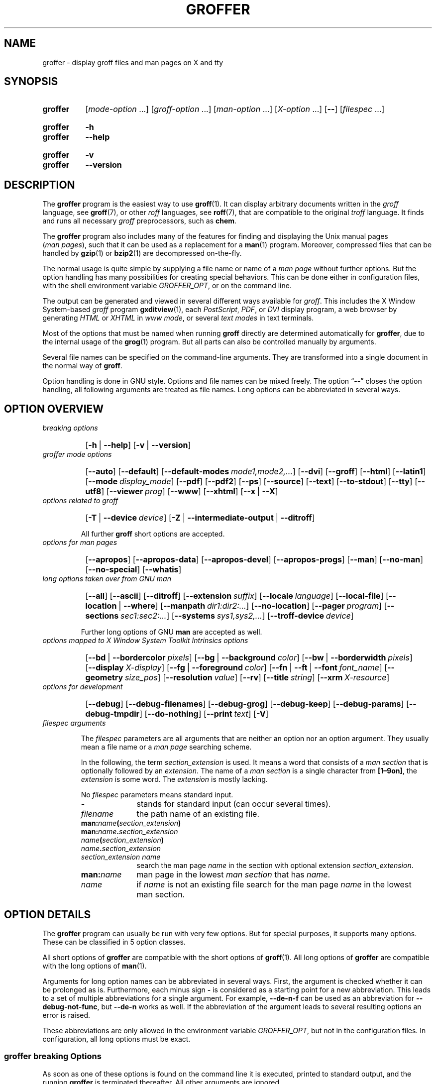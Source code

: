 .TH GROFFER 1 "21 March 2020" "groff 1.22.4"
.SH NAME
groffer \- display groff files and man pages on X and tty
.
.
.\"*********************************************************************
.\"
.\" This man page doesn't use extended groff syntax!
.\" XXX: Yes, it does--"\~" is ubiquitous.  "\/" and "\," also occur.
.\" Formatting it with and without groff's option '-C' should always
.\" give the same result.
.\"
.\"*********************************************************************
.
.
.\" ====================================================================
.\" Legal Terms
.\" ====================================================================
.\"
.\" Copyright (C) 2001-2018 Free Software Foundation, Inc.
.\"
.\" This file is part of groffer, which is part of groff, a free
.\" software project.
.\"
.\" You can redistribute it and/or modify it under the terms of the GNU
.\" General Public License version 2 as published by the Free Software
.\" Foundation.
.\"
.\" The license text is available in the internet at
.\" <http://www.gnu.org/licenses/gpl-2.0.html>.
.
.
.\" ====================================================================
.\" Characters
.\" ====================================================================
.
.\" Ellipsis ...
.ie t .ds EL \fS\N'188'\fP\"
.el .ds EL \&.\|.\|.\&\"
.\" called with \*(EL
.
.\" Bullet
.ie t .ds BU \(bu
.el .ds BU *
.\" used in '.IP \*(BU 2m' (former .Topic)
.
.
.\" ====================================================================
.SH "SYNOPSIS"
.\" ====================================================================
.
.SY groffer
.RI [ mode-option
\*(EL]
.RI [ groff-option
\*(EL]
.RI [ man-option
\*(EL]
.RI [ X-option
\*(EL]
.OP \-\-
.RI [ filespec
\*(EL]
.YS
.
.SY groffer
.B \-h
.SY groffer
.B \-\-help
.YS
.
.SY groffer
.B \-v
.SY groffer
.B \-\-version
.YS
.
.
.\" ====================================================================
.SH DESCRIPTION
.\" ====================================================================
.
The
.B \%groffer
program is the easiest way to use
.BR \%groff (1).
It can display arbitrary documents written in the
.I \%groff
language, see
.BR \%groff (7),
or other
.I \%roff
languages, see
.BR \%roff (7),
that are compatible to the original
.I \%troff
language.
.
It finds and runs all necessary
.I groff
preprocessors, such as
.BR chem .
.
.
.P
The
.B \%groffer
program also includes many of the features for finding and displaying
the \%\f(CRUnix\fP manual pages
.nh
.RI ( man\~pages ),
.hy
such that it can be used as a replacement for a
.BR \%man (1)
program.
.
Moreover, compressed files that can be handled by
.BR \%gzip (1)
or
.BR \%bzip2 (1)
are decompressed on-the-fly.
.
.
.P
The normal usage is quite simple by supplying a file name or name of a
.I \%man\~page
without further options.
.
But the option handling has many possibilities for creating special
behaviors.
.
This can be done either in configuration files, with the shell
environment variable
.IR \%GROFFER_OPT ,
or on the command line.
.
.
.P
The output can be generated and viewed in several different ways
available for
.IR \%groff .
.
This includes the
X Window System-based
.I \%groff
program
.BR \%gxditview (1),
each
.IR \%PostScript ,
.IR \%PDF ,
or
.I \%DVI
display program, a web browser by generating
.I \%HTML
or
.I \%XHTML
in
.IR \%www\~mode ,
or several
.I \%text\~modes
in text terminals.
.
.
.P
Most of the options that must be named when running
.B \%groff
directly are determined automatically for
.BR \%groffer ,
due to the internal usage of the
.BR \%grog (1)
program.
.
But all parts can also be controlled manually by arguments.
.
.
.P
Several file names can be specified on the command-line arguments.
.
They are transformed into a single document in the normal way of
.BR \%groff .
.
.
.P
Option handling is done in \f(CRGNU\fP style.
.
Options and file names can be mixed freely.
.
The option
.RB \[lq] \-\- \[rq]
closes the option handling, all following arguments are treated as
file names.
.
Long options can be abbreviated in several ways.
.
.
.\" ====================================================================
.SH "OPTION OVERVIEW"
.\" ====================================================================
.
.TP
.I breaking options
.RS
.P
.SY
.OP \-h\~\fR|\fB\~\-\-help
.OP \-v\~\fR|\fB\~\-\-version
.YS
.RE
.
.
.TP
.I \%groffer mode options
.RS
.P
.SY
.OP \-\-auto
.OP \-\-default
.OP \-\-default\-modes mode1,mode2,\*(EL
.OP \-\-dvi
.OP \-\-groff
.OP \-\-html
.OP \-\-latin1
.OP \-\-mode display_mode
.OP \-\-pdf
.OP \-\-pdf2
.OP \-\-ps
.OP \-\-source
.OP \-\-text
.OP \-\-to\-stdout
.OP \-\-tty
.OP \-\-utf8
.OP \-\-viewer prog
.OP \-\-www
.OP \-\-xhtml
.OP \-\-x\~\fR|\fB\~\-\-X\fP
.YS
.RE
.
.
.TP
.I options related to \%groff
.RS
.P
.SY
.OP \-T\~\fR|\fB\~\-\-device device
.OP \-Z\~\fR|\fB\~\-\-intermediate\-output\~\fR|\fB\~\-\-ditroff
.YS
.P
All further
.B \%groff
short options are accepted.
.RE
.
.
.TP
.I options for man\~pages
.RS
.P
.SY
.OP \-\-apropos
.OP \-\-apropos\-data
.OP \-\-apropos\-devel
.OP \-\-apropos\-progs
.OP \-\-man
.OP \-\-no\-man
.OP \-\-no\-special
.OP \-\-whatis
.YS
.RE
.
.
.TP
.I long options taken over from GNU man
.RS
.P
.SY
.OP \-\-all
.OP \-\-ascii
.OP \-\-ditroff
.OP \-\-extension suffix
.OP \-\-locale language
.OP \-\-local\-file
.OP \-\-location\~\fR|\fB\~\-\-where
.OP \-\-manpath dir1:dir2:\*(EL
.OP \-\-no\-location
.OP \-\-pager program
.OP \-\-sections sec1:sec2:\*(EL
.OP \-\-systems sys1,sys2,\*(EL
.OP \-\-troff\-device device
.YS
.P
Further long options of \f(CRGNU\fP
.B man
are accepted as well.
.RE
.
.
.TP
.I options mapped to X Window System Toolkit Intrinsics options
.RS
.P
.SY
.OP \-\-bd\~\fR|\fB\~\-\-bordercolor pixels
.OP \-\-bg\~\fR|\fB\~\-\-background color
.OP \-\-bw\~\fR|\fB\~\-\-borderwidth pixels
.OP \-\-display X-display
.OP \-\-fg\~\fR|\fB\~\-\-foreground color
.OP \-\-fn\~\fR|\fB\~\-\-ft\~\fR|\fB\~\-\-font font_name
.OP \-\-geometry size_pos
.OP \-\-resolution value
.OP \-\-rv
.OP \-\-title string
.OP \-\-xrm X\-resource
.YS
.RE
.
.
.TP
.I options for development
.RS
.P
.SY
.OP \-\-debug
.OP \-\-debug\-filenames
.OP \-\-debug\-grog
.OP \-\-debug\-keep
.OP \-\-debug\-params
.OP \-\-debug\-tmpdir
.OP \-\-do\-nothing
.OP \-\-print text
.OP \-V
.YS
.RE
.
.
.TP
.I \%filespec arguments
.RS
.P
The
.I \%filespec
parameters are all arguments that are neither an option nor an option
argument.
.
They usually mean a file name or a
.I man page
searching scheme.
.
.
.P
In the following, the term
.I section_extension
is used.
.
It means a word that consists of a
.I man section
that is optionally followed by an
.IR extension .
.
The name of a
.I man section
is a single character from
.BR \%[1\(en9on] ,
the
.I extension
is some word.
.
The
.I extension
is mostly lacking.
.
.
.P
No
.I \%filespec
parameters means standard input.
.
.
.TP 10m
.B \-
stands for standard input (can occur several times).
.
.
.TP
.I filename
the path name of an existing file.
.
.
.TP
.BI man: name ( section_extension )
.TQ
.BI man: name . section_extension
.TQ
.IB name ( section_extension )
.TQ
.IB name . section_extension
.TQ
.I "section_extension name"
search the \%man\~page
.I \%name
in the section with optional extension
.IR section_extension .
.
.
.TP
.BI man: name
\%man\~page in the lowest
.I \%man\~section
that has
.IR \%name .
.
.
.TP
.I name
if
.I \%name
is not an existing file search for the man\~page
.I \%name
in the lowest man\~section.
.
.RE
.
.
.\" ====================================================================
.SH "OPTION DETAILS"
.\" ====================================================================
.
The
.B \%groffer
program can usually be run with very few options.
.
But for special purposes, it supports many options.
.
These can be classified in 5 option classes.
.
.
.P
All short options of
.B \%groffer
are compatible with the short options of
.BR \%groff (1).
.
All long options of
.B \%groffer
are compatible with the long options of
.BR \%man (1).
.
.
.P
Arguments for long option names can be abbreviated in several ways.
.
First, the argument is checked whether it can be prolonged as is.
.
Furthermore, each minus sign
.B \-
is considered as a starting point for a new abbreviation.
.
This leads to a set of multiple abbreviations for a single argument.
.
For example,
.B \-\-de\-n\-f
can be used as an abbreviation for
.BR \-\-debug\-not\-func ,
but
.B \-\-de\-n
works as well.
.
If the abbreviation of the argument leads to several resulting options
an error is raised.
.
.
.P
These abbreviations are only allowed in the environment variable
.IR \%GROFFER_OPT ,
but not in the configuration files.
.
In configuration, all long options must be exact.
.
.
.\" ====================================================================
.SS "groffer breaking Options"
.\" ====================================================================
.
As soon as one of these options is found on the command line it is
executed, printed to standard output, and the running
.B \%groffer
is terminated thereafter.
.
All other arguments are ignored.
.
.
.TP
.B \-h\~\fR|\fB\~\-\-help
Print help information with a short explanation of options to
standard output.
.
.
.TP
.B \-v\~\fR|\fB\~\-\-version
Print version information to standard output.
.
.
.\" ====================================================================
.SS "groffer Mode Options"
.\" ====================================================================
.
The display mode and the viewer programs are determined by these
options.
.
If none of these mode and viewer options is specified
.B \%groffer
tries to find a suitable display mode automatically.
.
The default modes are
.IR "mode pdf" ,
.IR "mode ps" ,
.IR "mode html" ,
.IR "mode xhtml" ,
.IR "mode x" ,
and
.I "mode dvi"
in the X Window System with different viewers and
.I mode tty
with device
.I utf8
under
.B less
on a terminal; other modes are tested if the programs for the main
default mode do not exist.
.
.
.P
In the X Window System, many programs create their own window when
called.
.
.B \%groffer
can run these viewers as an independent program in the background.
.
As this does not work in text mode on a terminal (tty) there must be a
way to know which viewers are X Window System-based graphical
programs.
.
The
.B \%groffer
script has a small amount of information on some viewer names.
.
If a viewer argument of the command\-line chooses an element that is
recognized as an X Window System-based program in this list, it is
treated as a viewer that can run in the background.
.
Unrecognized viewers are not run in the background.
.
.
.P
For each mode, you are free to choose whatever viewer you want.
.
That need not be some graphical viewer suitable for this mode.
.
There is a chance to view the output source; for example, the
combination of the options
.B \-\-mode=ps
and
.B \-\-viewer=less
shows the content of the
.I PostScript
output, the source code, with the pager
.BR less .
.
.
.TP
.B \-\-auto
Equivalent to
.BR \-\-mode=auto .
.
.
.TP
.B \-\-default
Reset all configuration from previously processed command-line options
to the default values.
.
This is useful to wipe out all former options of the configuration, in
.IR \%GROFFER_OPT ,
and restart option processing using only the rest of the command line.
.
.
.TP
.BI \-\-default\-modes \ mode1,mode2,\*(EL
Set the sequence of modes for
.I \%auto\~mode
to the comma separated list given in the argument.
.
See
.B \-\-mode
for details on modes.
Display in the default manner; actually, this means to try the modes
.IR x ,
.IR ps ,
and
.I \%tty
in this sequence.
.
.
.
.TP
.B \-\-dvi
Equivalent to
.BR \-\-mode=\%dvi .
.
Known
.I \%DVI
viewers for the X Window System include
.BR \%xdvi (1)
and
.BR \%dvilx (1).
.
.
.TP
.B \-\-groff
Equivalent to
.BR \-\-mode=groff .
.
.
.TP
.B \-\-html
Equivalent to
.BR \-\-mode=html .
.
.
.TP
.BI \-\-mode \ value
.
Set the display mode.
.
The following mode values are recognized:
.
.RS
.
.TP
.B auto
Select the automatic determination of the display mode.
.
The sequence of modes that are tried can be set with the
.B \-\-default\-modes
option.
.
Useful for restoring the
.I \%default\~mode
when a different mode was specified before.
.
.
.TP
.B dvi
Display formatted input in a
.I \%DVI
viewer program.
.
By default, the formatted input is displayed with the
.BR \%xdvi (1)
program.
.
.
.TP
.B groff
After the file determination, switch
.B \%groffer
to process the input like
.BR \%groff (1)
would do.
.
This disables the
.I \%groffer
viewing features.
.
.
.TP
.B html
Translate the input into HTML format and display the result in a web
browser program.
.
By default, the existence of a sequence of standard web browsers is
tested, starting with
.BR \%konqueror (1)
and
.BR \%mozilla (1).
The text HTML viewer is
.BR \%lynx (1).
.
By default, the existence of a sequence of standard web browsers is
tested, starting with
.BR \%konqueror (1)
and
.BR \%mozilla (1).
The text HTML viewer is
.BR \%lynx (1).
.
.
.TP
.B pdf
Transform
.I roff input files
into a
.I PDF file
by using the
.B groff (1)
device
.BR -Tpdf .
.
This is the default
.B PDF
generator.
.
The generated
.I PDF file
is displayed with suitable viewer programs, such as
.BR okular (1).
.
.
.TP
.B pdf2
This is the traditional
.IR "pdf mode" .
.
Sometimes this mode produces more correct output than the default
.BR "PDF mode" .
.
By default, the input is formatted by
.B \%groff
using the PostScript device, then it is transformed into the PDF file
format using
.BR \%gs (1),
or
.BR ps2pdf (1).
.
If that's not possible, the
.I PostScript mode (ps)
is used instead.
.
Finally it is displayed using different viewer programs.
.
.
.TP
.B ps
Display formatted input in a PostScript viewer program.
.
By default, the formatted input is displayed in one of many viewer
programs.
.
.
.TP
.B text
Format in a
.I \%groff\~text\~mode
and write the result to standard output without a pager or viewer
program.
.
The text device,
.I \%latin1
by default, can be chosen with option
.BR \-T .
.
.
.TP
.B tty
Format in a
.I \%groff\~text\~mode
and write the result to standard output using a text pager program,
even when in the X Window System.
.
.
.TP
.B www
Equivalent to
.BR \-\-mode=html .
.
.
.TP
.B x
Display the formatted input in a native
.I roff
viewer.
.
By default, the formatted input is displayed with the
.BR \%gxditview (1)
program being distributed together with
.BR \%groff .
But the legacy X Window System application
.BR \%xditview (1)
can also be chosen with the option
.BR \-\-viewer .
The default resolution is
.BR 75dpi ,
but
.B 100dpi
are also possible.
.
The default
.I groff
device
for the resolution of
.B 75dpi
is
.BR X75\-12 ,
for
.B 100dpi
it is
.BR X100 .
.
The corresponding
.I "groff intermediate output"
for the actual device is generated and the result is displayed.
.
For a resolution of
.BR 100dpi ,
the default width of the geometry of the display program is chosen to
.BR 850dpi .
.
.
.TP
.B X
Equivalent to
.BR \-\-mode=x .
.
.
.TP
.B xhtml
Translate the input into
.I XHTML
format, which is an
.I XML
version of
.IR HTML .
.
Then display the result in a web browser program, mostly the known
.IR "HTML viewers" .
.
.
.P
The following modes do not use the
.I \%groffer
viewing features.
.
They are only interesting for advanced applications.
.
.
.TP
.B groff
Generate device output with plain
.I \%groff
without using the special viewing features of
.IR \%groffer .
If no device was specified by option
.B \-T
the
.I \%groff
default
.B \%ps
is assumed.
.
.
.TP
.B source
Output the roff source code of the input files without further
processing.
.
.
.RE
.
.
.TP
.B \-\-pdf
Equivalent to
.BR \-\-mode=pdf .
.TQ
.B \-\-pdf2
Equivalent to
.BR \-\-mode=pdf2 .
.
.
.TP
.B \-\-ps
Equivalent to
.BR \-\-mode=ps .
.
Common PostScript viewers include
.BR \%okular (1),
.BR \%evince (1),
.BR \%gv (1),
.BR \%ghostview (1),
and
.BR \%gs (1),
.
In each case, arguments can be provided additionally.
.
.
.TP
.B \-\-source
Equivalent to
.BR \-\-mode=source .
.
.
.TP
.B \-\-text
Equivalent to
.BR \-\-mode=text .
.
.
.TP
.B \-\-to\-stdout
The file for the chosen mode is generated and its content is printed
to standard output.
.
It will not be displayed in graphical mode.
.
.
.TP
.B \-\-tty
Equivalent to
.BR \-\-mode=tty .
The standard pager is
.BR less (1).
This option is equivalent to
.I man
option
.BR \-\-pager=\,\fIprog\fP .
The option argument can be a file name or a program to be searched in
.IR $PATH ;
arguments can be provided additionally.
.
.
.TP
.BI \-\-viewer \ prog
Choose a viewer program for actual device or mode.
.
This can be a file name or a program to be searched in
.IR $PATH ;
arguments can be provided additionally.
.
.
.TP
.B \-\-www
Equivalent to
.BR \-\-mode=html .
.
.
.TP
.B \-\-X\~\fR|\fB\~\-\-x
Equivalent to
.BR \-\-mode=x .
Suitable viewer programs are
.BR \%gxditview (1)
which is the default and
.BR \%xditview (1).
.
.
.TP
.B \-\-
Signals the end of option processing; all remaining arguments are
interpreted as
.I \%filespec
parameters.
.
.
.P
Besides these,
.B \%groffer
accepts all short options that are valid for the
.BR \%groff (1)
program.
.
All
.RB \%non- groffer
options are sent unmodified via
.B \%grog
to
.BR \%groff .
.
So postprocessors, macro packages, compatibility with
.I classical
.IR \%troff ,
and much more can be manually specified.
.
.
.\" ====================================================================
.SS "Options related to groff"
.\" ====================================================================
.
All short options of
.B \%groffer
are compatible with the short options of
.BR \%groff (1).
.
The following of
.B \%groff
options have either an additional special meaning within
.B \%groffer
or make sense for normal usage.
.
.
.P
Because of the special outputting behavior of the
.B \%groff
option
.B \-Z
.B \%groffer
was designed to be switched into
.IR \%groff\~mode ;
the
.I \%groffer
viewing features are disabled there.
.
The other
.B \%groff
options do not switch the mode, but allow to customize the formatting
process.
.
.
.TP
.B \-\-a
This generates an ASCII approximation of output in the
.IR \%text\~modes .
.
That could be important when the text pager has problems with control
sequences in
.IR "tty mode" .
.
.
.TP
.BI \-\-m \ file
Add
.I \%file
as a
.I \%groff
macro file.
.
This is useful in case it cannot be recognized automatically.
.
.
.TP
.BI \-\-P \ opt_or_arg
Send the argument
.I \%opt_or_arg
as an option or option argument to the actual
.B \%groff
postprocessor.
.
.
.TP
.B \-\-T \fIdevname\fR\~\fR|\fB\~\-\-device \fIdevname\fR
.
This option determines
.BR \%groff 's
output device.
.
The most important devices are the text output devices for referring
to the different character sets, such as
.BR \%ascii ,
.BR \%utf8 ,
.BR \%latin1 ,
.BR \%utf8 ,
and others.
.
Each of these arguments switches
.B \%groffer
into a
.I \%text\~mode
using this device, to
.I \%mode\~tty
if the actual mode is not a
.IR \%text\~mode .
.
The following
.I \%devname
arguments are mapped to the corresponding
.B \%groffer
.B \-\-mode=\,\fIdevname\fR
option:
.BR \%dvi ,
.BR \%html ,
.BR \%xhtml ,
and
.BR \%ps .
All
.B \%X*
arguments are mapped to
.IR \%mode\~x .
Each other
.I \%devname
argument switches to
.I \%mode\~groff
using this device.
.
.
.TP
.B \-\-X
is equivalent to
.BR "groff \-X" .
It displays the
.I groff intermediate output
with
.BR gxditview .
As the quality is relatively bad this option is deprecated; use
.B \-\-X
instead because the
.I \%x\~mode
uses an
.IR X *
device for a better display.
.
.
.TP
.B \-Z\~\fR|\fB\~\-\-intermediate-output\~\fR|\fB\~\-\-ditroff
Switch into
.I \%groff\~mode
and format the input with the
.I \%groff intermediate output
without postprocessing; see
.BR \%groff_out (5).
This is equivalent to option
.B \-\-ditroff
of
.IR \%man ,
which can be used as well.
.
.
.P
All other
.B \%groff
options are supported by
.BR \%groffer ,
but they are just transparently transferred to
.B \%groff
without any intervention.
.
The options that are not explicitly handled by
.B \%groffer
are transparently passed to
.BR \%groff .
.
Therefore these transparent options are not documented here, but in
.BR \%groff (1).
Due to the automatism in
.BR \%groffer ,
none of these
.B \%groff
options should be needed, except for advanced usage.
.
.
.\" ====================================================================
.SS "Options for man\~pages"
.\" ====================================================================
.
.TP
.B \-\-apropos
Start the
.BR \%apropos (1)
command or facility of
.BR \%man (1)
for searching the
.I \%filespec
arguments within all
.I \%man\~page
descriptions.
.
Each
.I \%filespec
argument is taken for search as it is;
.I section
specific parts are not handled, such that
.B 7 groff
searches for the two arguments
.B 7
and
.BR groff ,
with a large result; for the
.I \%filespec
.B groff.7
nothing will be found.
.
The
.I language
locale is handled only when the called programs do support this; the
GNU
.B apropos
and
.B man \-k
do not.
.
The display differs from the
.B \%apropos
program by the following concepts:
.RS
.IP \*(BU 2m
Construct a
.I \%groff
frame similar to a
.I \%man\~page
to the output of
.BR \%apropos ,
.IP \*(BU 2m
each
.I \%filespec
argument is searched on its own.
.IP \*(BU 2m
The restriction by
.B \-\-sections
is handled as well,
.IP \*(BU 2m
wildcard characters are allowed and handled without a further option.
.RE
.
.
.TP
.B \-\-apropos\-data
Show only the
.B \%apropos
descriptions for data documents, these are the
.BR \%man (7)
.IR sections\~4 ", " 5 ", and " 7 .
.
Direct
.I section
declarations are ignored, wildcards are accepted.
.
.
.TP
.B \-\-apropos\-devel
Show only the
.B \%apropos
descriptions for development documents, these are the
.BR man (7)
.IR sections\~2 ", " 3 ", and " 9 .
.
Direct
.I section
declarations are ignored, wildcards are accepted.
.
.
.TP
.B \-\-apropos\-progs
Show only the
.B \%apropos
descriptions for documents on programs, these are the
.BR \%man (7)
.IR sections\~1 ", " 6 ", and " 8 .
.
Direct
.I section
declarations are ignored, wildcards are accepted.
.
.
.TP
.B \-\-whatis
For each
.I \%filespec
argument search all
.I \%man\~pages
and display their description \(em or say that it is not a
.IR \%man\~page .
This is written from anew, so it differs from
.IR man 's
.B whatis
output by the following concepts
.RS
.IP \*(BU 2m
each retrieved file name is added,
.IP \*(BU 2m
local files are handled as well,
.IP \*(BU 2m
the \fIlanguage\fP and \fIsystem\fP locale is supported,
.IP \*(BU 2m
the display is framed by a
.I groff
output format similar to a
.IR \%man\~page ,
.IP \*(BU 2m
wildcard characters are allowed without a further option.
.RE
.
.
.P
The following options were added to
.B \%groffer
for choosing whether the file name arguments are interpreted as names
for local files or as a search pattern for
.IR \%man\~pages .
.
The default is looking up for local files.
.
.
.TP
.B \-\-man
Check the non-option command-line arguments
.nh
.RI ( filespecs )
.hy
first on being
.IR \%man\~pages ,
then whether they represent an existing file.
.
By default, a
.I \%filespec
is first tested whether it is an existing file.
.
.
.TP
.B \-\-no-man\~\fR|\fB\~\-\-local-file
Do not check for
.IR \%man\~pages .
.
.B \-\-local-file
is the corresponding
.B man
option.
.
.
.TP
.B \-\-no-special
Disable former calls of
.BR \-\-all ,
.BR \-\-apropos* ,
and
.BR \-\-whatis .
.
.
.\" ====================================================================
.SS "Long options taken over from GNU man"
.\" ====================================================================
.
The long options of
.B \%groffer
were synchronized with the long options of \f(CRGNU\fP
.BR man .
.
All long options of \f(CRGNU\fP
.B man
are recognized, but not all of these options are important to
.BR \%groffer ,
so most of them are just ignored.
.
These ignored
.B man
options are
.BR \-\-catman ,
.BR \-\-troff ,
and
.BR \-\-update .
.
.
.P
In the following, the
.B man
options that have a special meaning for
.B \%groffer
are documented.
.
.
.P
If your system has \f(CRGNU\fP
.B man
installed the full set of long and short options of the \f(CRGNU\fP
.B man
program can be passed via the environment variable
.IR MANOPT ;
see
.BR \%man (1).
.
.
.TP
.B \-\-all
In searching
.IR \%man\~pages ,
retrieve all suitable documents instead of only one.
.
.
.TP
.B \-7\~\fR|\fB\~\-\-ascii
In
.IR \%text\~modes ,
display ASCII translation of special characters for critical environment.
.
This is equivalent to
.BR "groff \%\-mtty_char" ;
see
.BR groff_tmac (5).
.
.
.TP
.B \-\-ditroff
Produce
.IR "groff intermediate output" .
This is equivalent to
.B \%groffer
.BR \-Z .
.
.
.TP
.BI \-\-extension \ suffix
Restrict
.I \%man\~page
search to file names that have
.I \%suffix
appended to their section element.
.
For example, in the file name
.I \%/usr/share/man/man3/terminfo.3ncurses.gz
the
.I \%man\~page
extension is
.IR \%ncurses .
.
.
.TP
.BI \-\-locale \ language
.
Set the language for
.IR \%man\~pages .
.
This has the same effect, but overwrites
.IR $LANG .
.
.
.TP
.B \-\-location
Print the location of the retrieved files to standard error.
.
.
.TP
.B \-\-no-location
Do not display the location of retrieved files; this resets a former
call to
.BR \-\-location .
.
This was added by
.BR \%groffer .
.
.
.TP
.BI \-\-manpath \ 'dir1:dir2:\*(EL'
Use the specified search path for retrieving
.I \%man\~pages
instead of the program defaults.
.
If the argument is set to the empty string "" the search for
.I \%man\~page
is disabled.
.
.
.TP
.B \-\-pager
Set the pager program in
.IR \%tty\~mode ;
default is
.BR \%less .
.
This can be set with
.BR \-\-viewer .
.
.
.TP
.BI \-\-sections \ sec1:sec2:\*(EL
Restrict searching for
.I \%man\~pages
to the given
.IR sections ,
a colon-separated list.
.
.
.TP
.BI \-\-systems \ sys1,sys2,\*(EL
Search for
.I \%man\~pages
for the given operating systems; the argument
.I \%systems
is a comma-separated list.
.
.
.TP
.B \-\-where
Equivalent to
.BR \-\-location .
.
.
.\" ====================================================================
.SS "X Window System Toolkit Intrinsics Options"
.\" ====================================================================
.
The following long options were adapted from the corresponding
X Window System Toolkit Intrinsics options.
.
.B \%groffer
will pass them to the actual viewer program if it is an
X Window System program.
.
Otherwise these options are ignored.
.
.
.P
Unfortunately these options use the old style of a single minus for
long options.
.
For
.B \%groffer
that was changed to the standard with using a double minus for long
options, for example,
.B \%groffer
uses the option
.B \-\-font
for the X Window System Toolkit Intrinsics option
.BR \-font .
.
.
.P
See
.BR X (7)
and the manual
.I "X Toolkit Intrinsics \(en C Language Interface"
for more details on these options and their arguments.
.
.
.TP
.BI \-\-background \ color
Set the background color of the viewer window.
.
.
.TP
.BI \-\-bd \ pixels
This is equivalent to
.BR \-\-bordercolor .
.
.
.TP
.BI \-\-bg \ color
This is equivalent to
.BR \-\-background .
.
.
.TP
.BI \-\-bw \ pixels
This is equivalent to
.BR \-\-borderwidth .
.
.
.TP
.BI \-\-bordercolor \ pixels
Specifies the color of the border surrounding the viewer window.
.
.
.TP
.BI \-\-borderwidth \ pixels
Specifies the width in pixels of the border surrounding the viewer
window.
.
.
.TP
.BI \-\-display \ X-display
Set the X Window System display on which the viewer program
shall be started.
.
See section \(lqDisplay Names\(rq in
.BR X (7)
for the syntax of the argument.
.
.
.TP
.BI \-\-foreground \ color
Set the foreground color of the viewer window.
.
.
.TP
.BI \-\-fg \ color
This is equivalent to
.BR \-\-foreground .
.
.
.TP
.BI \-\-fn \ font_name
This is equivalent to
.BR \-\-font .
.
.
.TP
.BI \-\-font \ font_name
Set the font used by the viewer window.
.
The argument is an X Window System font name.
.
.
.TP
.BI \-\-ft \ font_name
This is equivalent to
.BR \-\-font .
.
.
.TP
.BI \-\-geometry \ size_pos
Set the geometry of the display window, that means its size and its
starting position.
.
See section \(lqGeometry Specifications\(rq in
.BR X (7)
for the syntax of the argument.
.
.
.TP
.BI \-\-resolution \ value
Set X Window System resolution in dpi (dots per inch) in some
viewer programs.
.
The only supported dpi values are
.B 75
and
.BR 100 .
.
Actually, the default resolution for
.B \%groffer
is set to
.BR 75dpi .
The resolution also sets the default device in
.IR "mode x" .
.
.
.TP
.B \-\-rv
Reverse foreground and background color of the viewer window.
.
.
.TP
.BI \-\-title "\ 'some text'"
Set the title for the viewer window.
.
.
.TP
.BI \-\-xrm \ 'resource'
Set the X Window System server resource to the given value.
.
.
.\" ====================================================================
.SS "Options for Development"
.\" ====================================================================
.
.TP
.B \-\-debug
Enable all debugging options
.BR \-\-debug\-\,\fItype\fP .
.
The temporary files are kept and not deleted, the
.B grog
output is printed, the name of the temporary directory is printed, the
displayed file names are printed, and the parameters are printed.
.
.
.TP
.B \-\-debug\-filenames
Print the names of the files and
.I \%man\~pages
that are displayed by
.BR \&groffer .
.
.
.TP
.B \-\-debug\-grog
Print the output of all
.B grog
commands.
.
.
.TP
.B \-\-debug\-keep
Enable two debugging informations.
.
Print the name of the temporary directory and keep the temporary
files, do not delete them during the run of
.BR \%groffer .
.
.
.TP
.B \-\-debug\-params
Print the parameters, as obtained from the configuration files, from
.IR \%GROFFER_OPT ,
and the command-line arguments.
.
.
.TP
.B \-\-debug\-tmpdir
Print the name of the temporary directory.
.
.
.TP
.B \-\-do-nothing
This is like
.BR \-\-version ,
but without the output; no viewer is started.
.
This makes only sense in development.
.
.
.TP
.B \-\-print=\,\fItext\fR
Just print the argument to standard error.
.
This is good for parameter check.
.
.
.TP
.B \-V
This is an advanced option for debugging only.
.
Instead of displaying the formatted input, a lot of
.I \%groffer
specific information is printed to standard output:
.
.RS
.IP \*(BU 2m
the output file name in the temporary directory,
.
.IP \*(BU 2m
the display mode of the actual
.B \%groffer
run,
.
.IP \*(BU 2m
the display program for viewing the output with its arguments,
.
.IP \*(BU 2m
the active parameters from the config files, the arguments in
.IR \%GROFFER_OPT ,
and the arguments of the command line,
.
.IP \*(BU 2m
the pipeline that would be run by the
.B \%groff
program, but without executing it.
.RE
.
.
.P
Other useful debugging options are the
.B \%groff
option
.B \-Z
and
.BR \-\-mode=groff .
.
.
.\" ====================================================================
.SS "Filespec Arguments"
.\" ====================================================================
.
A
.I \%filespec
parameter is an argument that is not an option or option argument.
.
In
.BR \%groffer ,
.I \%filespec
parameters are a file name or a template for searching
.IR \%man\~pages .
.
These input sources are collected and composed into a single output
file such as
.B \%groff
does.
.
.
.P
The strange \%\f(CRPOSIX\fP behavior to regard all arguments behind
the first non-option argument as
.I \%filespec
arguments is ignored.
.
The \f(CRGNU\fP behavior to recognize options even when mixed with
.I \%filespec
arguments is used throughout.
.
But, as usual, the double minus argument
.B \-\-
ends the option handling and interprets all following arguments as
.I \%filespec
arguments; so the \%\f(CRPOSIX\fP behavior can be easily adopted.
.
.
.P
The options
.B \-\-apropos*
have a special handling of
.I filespec
arguments.
.
Each argument is taken as a search scheme of its own.
.
Also a regexp (regular expression) can be used in the filespec.
.
For example,
.B groffer \-\-apropos '^gro.f$'
searches
.B groff
in the
.I man\~page
name, while
.B groffer \-\-apropos groff
searches
.B groff
somewhere in the name or description of the
.IR man\~pages .
.
.
.P
All other parts of
.IR groffer ,
such as the normal display or the output with
.B \-\-whatis
have a different scheme for
.IR filespecs .
No regular expressions are used for the arguments.
.
The
.I filespec
arguments are handled by the following scheme.
.
.
.P
It is necessary to know that on each system the
.I \%man\~pages
are sorted according to their content into several sections.
.
The
.I classical man sections
have a single-character name, either a digit from
.B 1
to
.B 9
or one of the characters
.B n
or
.BR o .
.
.
.P
This can optionally be followed by a string, the so-called
.IR extension .
The
.I extension
allows the storage of several
.I man\~pages
with the same name in the same
.IR section .
But the
.I extension
is only rarely used; usually it is omitted.
.
Then the
.I extensions
are searched automatically by alphabet.
.
.
.P
In the following, we use the name
.I section_extension
for a word that consists of a single character
.I section
name or a
.I section
character that is followed by an
.IR extension .
.
Each
.I \%filespec
parameter can have one of the following forms in decreasing sequence.
.
.
.IP \*(BU 2m
No
.I \%filespec
parameters means that
.B \%groffer
waits for standard input.
.
The minus option
.B \-
always stands for standard input; it can occur several times.
.
If you want to look up a
.I \%man\~page
called
.B \-
use the argument
.BR man:\- .
.
.
.IP \*(BU 2m
Next a
.I \%filespec
is tested whether it is the path name of an existing file.
.
Otherwise it is assumed to be a searching pattern for a
.IR \%man\~page .
.
.
.IP \*(BU 2m
.BI \%man: name ( section_extension ) ,
.BI \%man: name . section_extension,
.IB \%name ( section_extension ) ,
or
.IB \%name . section_extension
search the \%man\~page
.I \%name
in \%man\~section and possibly extension of
.IR \%section_extension .
.
.
.IP \*(BU 2m
Now
.BI \%man: name
searches for a
.I \%man\~page
in the lowest
.I \%man\~section
that has a document called
.IR \%name .
.
.
.IP \*(BU 2m
.I \%section_extension\~name
is a pattern of 2 arguments that originates from a strange argument
parsing of the
.B man
program.
.
Again, this searches the man page
.I name
with
.IR \%section_extension ,
a combination of a
.I section
character optionally followed by an
.IR extension .
.
.
.IP \*(BU 2m
We are left with the argument
.I \%name
which is not an existing file.
.
So this searches for the
.I \%man\~page
called
.I \%name
in the lowest
.I \%man\~section
that has a document for this name.
.
.
.P
Several file name arguments can be supplied.
.
They are mixed by
.B \%groff
into a single document.
.
Note that the set of option arguments must fit to all of these file
arguments.
.
So they should have at least the same style of the
.I \%groff
language.
.
.
.\" ====================================================================
.SH "OUTPUT MODES"
.\" ====================================================================
.
By default, the
.B \%groffer
program collects all input into a single file, formats it with the
.B \%groff
program for a certain device, and then chooses a suitable viewer
program.
.
The device and viewer process in
.B \%groffer
is called a
.IR \%mode .
.
The mode and viewer of a running
.B \%groffer
program is selected automatically, but the user can also choose it
with options.
.
.
The modes are selected by option the arguments of
.BR \-\-mode=\,\fIanymode .
Additionally, each of this argument can be specified as an option of
its own, such as
.BR anymode .
Most of these modes have a viewer program, which can be chosen by the
option
.BR \-\-viewer .
.
.
.P
Several different modes are offered: graphical modes for
the X Window System,
.IR \%text\~modes ,
and some direct
.I \%groff\~modes
for debugging and development.
.
.
.P
By default,
.B \%groffer
first tries whether
.I \%x\~mode
is possible, then
.IR \%ps\~mode ,
and finally
.IR \%tty\~mode .
.
This mode testing sequence for
.I \%auto\~mode
can be changed by specifying a comma separated list of modes with the
option
.B \-\-default\-modes.
.
.
.P
The searching for
.I \%man\~pages
and the decompression of the input are active in every mode.
.
.
.\" ====================================================================
.SS "Graphical Display Modes"
.\" ====================================================================
.
The graphical display modes work mostly in the X Window System
environment (or similar implementations within other windowing
environments).
.
The environment variable
.I \%DISPLAY
and the option
.B \-\-display
are used for specifying the X Window System display to be used.
.
If this environment variable is empty,
.B \%groffer
assumes that the X Window System is not running and changes to a
.IR \%text\~mode .
.
You can change this automatic behavior by the option
.BR \-\-default\-modes .
.
.
.P
Known viewers for the graphical display modes and their standard
X Window System viewer programs are
.
.IP \*(BU 2m
in a PDF viewer
.nh
.RI ( \%pdf\~mode )
.hy
.
.IP \*(BU 2m
in a web browser
.nh
.RI ( html ,
.RI ( xhtml ,
or
.IR \%www\~mode )
.hy
.RE
.
.IP \*(BU 2m
in a PostScript viewer
.nh
.RI ( \%ps\~mode )
.hy
.
.IP \*(BU 2m
X Window System
.I roff
viewers such as
.BR \%gxditview (1)
or
.BR \%xditview (1)
(in
.IR \%x\~mode )
.
.IP \*(BU 2m
in a DVI viewer program
.nh
.RI ( \%dvi\~mode )
.hy
.
.
.P
The
.I \%pdf\~mode
has a major advantage \(em it is the only graphical display mode that
allows searching for text within the viewer; this can be a really
important feature.
.
Unfortunately, it takes some time to transform the input into the PDF
format, so it was not chosen as the major mode.
.
.
.P
These graphical viewers can be customized by options of the
X Window System Toolkit Intrinsics.
.
But the
.B \%groffer
options use a leading double minus instead of the single minus used by
the X Window System Toolkit Intrinsics.
.
.
.\" ====================================================================
.SS "Text modes"
.\" ====================================================================
.
There are two modes for text output,
.I \%mode\~text
for plain output without a pager and
.I \%mode\~tty
for a text output on a text terminal using some pager program.
.
.
.P
If the variable
.I \%DISPLAY
is not set or empty,
.B \%groffer
assumes that it should use
.IR \%tty\~\%mode .
.
.
.P
In the actual implementation, the
.I groff
output device
.I \%latin1
is chosen for
.IR \%text\~modes .
.
This can be changed by specifying option
.B \-T
or
.BR \%\-\-device .
.
.
.P
The pager to be used can be specified by one of the options
.B \-\-pager
and
.BR \-\-viewer ,
or by the environment variable
.IR PAGER .
If all of this is not used the
.BR \%less (1)
program with the option
.B \-r
for correctly displaying control sequences is used as the default
pager.
.
.
.\" ====================================================================
.SS "Special Modes for Debugging and Development"
.\" ====================================================================
.
These modes use the
.I \%groffer
file determination and decompression.
.
This is combined into a single input file that is fed directly into
.B \%groff
with different strategy without the
.I \%groffer
viewing facilities.
.
These modes are regarded as advanced, they are useful for debugging
and development purposes.
.
.
.P
The
.I \%source\~mode
with option
.B \-\-source
just displays the decompressed input.
.
.
.P
Option
.B \-\-to\-stdout
does not display in a graphical mode.
.
It just generates the file for the chosen mode and then prints its
content to standard output.
.
.
.P
The
.I \%groff\~mode
passes the input to
.B \%groff
using only some suitable options provided to
.BR \%groffer .
.
This enables the user to save the generated output into a file or pipe
it into another program.
.
.
.P
In
.IR \%groff\~\%mode ,
the option
.B \-Z
disables post-processing, thus producing the
.nh
.I groff intermediate
.IR output .
.hy
.
In this mode, the input is formatted, but not postprocessed; see
.BR \%groff_out (5)
for details.
.
.
.P
All
.B \%groff
short options are supported by
.BR \%groffer .
.
.
.\" ====================================================================
.SH "MAN PAGE SEARCHING"
.\" ====================================================================
.
The default behavior of
.B \%groffer
is to first test whether a file parameter represents a local file; if
it is not an existing file name, it is assumed to represent the name
of a
.IR \%man\~page .
The following options can be used to determine whether the arguments
should be handled as file name or
.I \%man\~page
arguments.
.
.TP
.B \-\-man
forces to interpret all file parameters as
.I \%filespecs
for searching
.IR \%man\~pages .
.
.TP
.B \-\-no\-man
.TQ
.B \-\-local\-file
disable the
.I man
searching; so only local files are displayed.
.
.
.P
If neither a local file nor a
.I \%man\~page
was retrieved for some file parameter a warning is issued on standard
error, but processing is continued.
.
.
.\" ====================================================================
.SS "Search Algorithm"
.\" ====================================================================
.
Let us now assume that a
.I \%man\~page
should be searched.
.
The
.B \%groffer
program provides a search facility for
.IR \%man\~pages .
.
All long options, all environment variables, and most of the
functionality of the \f(CRGNU\fP
.BR \%man (1)
program were implemented.
.
The search algorithm shall determine which file is displayed for a given
.IR \%man\~page .
The process can be modified by options and environment variables.
.
.
.P
The only
.I man
action that is omitted in
.B \%groffer
are the preformatted
.IR \%man\~pages ,
also called
.IR cat\~pages .
.
With the excellent performance of the actual computers, the
preformatted
.I \%man\~pages
aren't necessary any longer.
.
Additionally,
.B \%groffer
is a
.I roff
program; it wants to read
.I roff
source files and format them itself.
.
.
.P
The algorithm for retrieving the file for a
.I \%man\~page
needs first a set of directories.
.
This set starts with the so-called
.I man\~path
that is modified later on by adding names of
.I operating system
and
.IR language .
.
This arising set is used for adding the section directories which
contain the
.I \%man\~page
files.
.
.
.P
The
.I man\~path
is a list of directories that are separated by colon.
.
It is generated by the following methods.
.
.IP \*(BU 2m
The environment variable
.I \%MANPATH
can be set.
.
.IP \*(BU 2m
It can be read from the arguments of the environment variable
.IR MANOPT .
.
.IP \*(BU 2m
The
.I man\~path
can be manually specified by using the option
.BR \-\-manpath .
An empty argument disables the
.I \%man\~page
searching.
.
.IP \*(BU 2m
When no
.I man\~path
was set the
.BR \%manpath (1)
program is tried to determine one.
.
.IP \*(BU 2m
If this does not work a reasonable default path from
.I $PATH
is determined.
.
.
.P
We now have a starting set of directories.
.
The first way to change this set is by adding names of
.I operating
.IR systems .
.
This assumes that
.I \%man\~pages
for several
.I operating systems
are installed.
.
This is not always true.
.
The names of such
.I operating systems
can be provided by 3 methods.
.
.IP \*(BU 2m
The environment variable
.I \%SYSTEM
has the lowest precedence.
.
.IP \*(BU 2m
This can be overridden by an option in
.IR MANOPT .
.
.IP \*(BU 2m
This again is overridden by the command-line option
.BR \-\-systems .
.
.
.P
Several names of
.I operating systems
can be given by appending their names, separated by a comma.
.
.
.P
The
.I man\~path
is changed by appending each
.I system
name as subdirectory at the end of each directory of the set.
.
No directory of the
.I man\~path
set is kept.
.
But if no
.I system
name is specified the
.I man\~path
is left unchanged.
.
.
.P
After this, the actual set of directories can be changed by
.I language
information.
.
This assumes that there exist
.I man\~pages
in different languages.
.
The wanted
.I language
can be chosen by several methods.
.
.IP \*(BU 2m
Environment variable
.IR LANG .
.
.IP \*(BU 2m
This is overridden by
.IR \%LC_MESSAGES .
.
.IP \*(BU 2m
This is overridden by
.IR LC_ALL .
.
.IP \*(BU 2m
This can be overridden by providing an option in
.IR MANOPT .
.
.IP \*(BU 2m
All these environment variables are overridden by the command-line
option
.BR \-\-locale .
.
.
.P
The
.I default language
can be specified by specifying one of the pseudo-language parameters
\f(CRC\fP or \f(CR\%POSIX\fP.
.
This is like deleting a formerly given
.I language
information.
.
The
.I \%man\~pages
in the
.I default language
are usually in English.
.
.
.P
Of course, the
.I language
name is determined by
.BR man .
In \f(CRGNU\fP
.BR man ,
it is specified in the \%\f(CRPOSIX\~1003.1\fP based format:
.P
.nh
\fI<language>\/\fP[\f(CB_\fP\,\fI<territory>\/\fP[\f(CB.\fP\
\fI<character-set>\/\fP[\f(CB,\fP\,\fI<version>\/\fP]]],
.hy
.P
but the two-letter code in
.nh
.I <language>
.hy
is sufficient for most purposes.
.
If for a complicated
.I language
formulation no
.I \%man\~pages
are found
.B \%groffer
searches the country part consisting of these first two characters as
well.
.
.
.P
The actual directory set is copied thrice.
.
The
.I language
name is appended as subdirectory to each directory in the first copy
of the actual directory set (this is only done when a language
information is given).
.
Then the 2-letter abbreviation of the
.I language
name is appended as subdirectories to the second copy of the directory
set (this is only done when the given language name has more than 2
letters).
.
The third copy of the directory set is kept unchanged (if no
.I language
information is given this is the kept directory set).
.
These maximally 3 copies are appended to get the new directory set.
.
.
.P
We now have a complete set of directories to work with.
.
In each of these directories, the
.I man
files are separated in
.IR sections .
.
The name of a
.I section
is represented by a single character, a digit between
.I 1
and
.IR 9 ,
or the character
.I o
or
.IR n ,
in this order.
.
.
.P
For each available
.IR section ,
a subdirectory
.BI man <section>
exists containing all
.I man
files for this
.IR section ,
where
.I <section>
is a single character as described before.
.
Each
.I man
file in a
.I section
directory has the form
.IR \%\f(CBman\fP<section>\f(CB/\fP<name>\f(CB.\fP<section>\
[<extension>][\f(CB.\fP<compression>] ,
where
.I \%<extension>
and
.I \%<compression>
are optional.
.
.I \%<name>
is the name of the
.I \%man\~page
that is also specified as filespec argument on the command line.
.
.
.P
The
.I extension
is an addition to the section.
.
This postfix acts like a subsection.
.
An
.I extension
occurs only in the file name, not in name of the
.I section
subdirectory.
.
It can be specified on the command line.
.
.
.P
On the other hand, the
.I compression
is just an information on how the file is compressed.
.
This is not important for the user, such that it cannot be specified
on the command line.
.
.
.P
There are 4 methods to specify a
.I section
on the command line:
.
.IP \*(BU 2m
Environment variable
.I \%MANSECT
.
.IP \*(BU 2m
Command line option
.B \-\-sections
.
.IP \*(BU 2m
Appendix to the
.I name
argument in the form
.I <name>.<section>
.
.IP \*(BU 2m
Preargument before the
.I name
argument in the form
.I <section> <name>
.
.
.P
It is also possible to specify several
.I sections
by appending the single characters separated by colons.
.
One can imagine that this means to restrict the
.I \%man\~page
search to only some
.IR sections .
.
The multiple
.I sections
are only possible for
.I \%MANSECT
and
.BR \-\-sections .
.
.
.P
If no
.I section
is specified all
.I sections
are searched one after the other in the given order, starting with
.IR section\~1 ,
until a suitable file is found.
.
.
.P
There are 4 methods to specify an
.I extension
on the command line.
.
But it is not necessary to provide the whole extension name, some
abbreviation is good enough in most cases.
.
.IP \*(BU 2m
Environment variable
.I \%EXTENSION
.
.IP \*(BU 2m
Command line option
.B \-\-extension
.
.IP \*(BU 2m
Appendix to the
.I <name>.<section>
argument in the form
.I <name>.<section><extension>
.
.IP \*(BU 2m
Preargument before the
.I name
argument in the form
.I <section><extension> <name>
.
.
.P
For further details on
.I \%man\~page
searching, see
.BR \%man (1).
.
.
.\" ====================================================================
.SS "Examples of man files"
.\" ====================================================================
.
.TP
.B /usr/share/man/man1/groff.1
This is an uncompressed file for the
.I \%man\~page
\f(CRgroff\fP in
.IR section\~1 .
.
It can be called by
.EX
\fIsh#\fR groffer\~groff
.EE
No
.I section
is specified here, so all
.I sections
should be searched, but as
.I section\~1
is searched first this file will be found first.
.
The file name is composed of the following components.
.B /usr/share/man/
must be part of the
.IR \%man\~path ;
the subdirectory
.B man1/
and the part
.B .1
stand for the
.IR section ;
.B groff
is the name of the
.IR \%man\~page .
.
.
.TP
.B /usr/local/share/man/man7/groff.7.gz
The file name is composed of the following components.
.B /usr/local/share/man
must be part of the
.IR \%man\~path ;
the subdirectory
.B man7/
and the part
.B .7
stand for the
.IR section ;
.B groff
is the name of the
.IR \%man\~page ;
the final part
.B .gz
stands for a compression with
.BR gzip (1).
As the
.I section
is not the first one it must be specified as well.
.
This can be done by one of the following commands.
.EX
\fIsh#\fR\~groffer\~groff.7
\fIsh#\fR\~groffer\~7\~groff
\fIsh#\fR\~groffer\~\-\-sections=7\~groff
.EE
.
.TP
.B /usr/local/man/man1/ctags.1emacs21.bz2
Here
.B /usr/local/man
must be in
.IR \%man\~path ;
the subdirectory
.B man1/
and the file name part
.B .1
stand for
.IR section\~1 ;
the name of the
.I \%man\~page
is
.BR ctags ;
the section has an extension
.BR emacs21 ;
and the file is compressed as
.B .bz2
with
.BR bzip2 (1).
The file can be viewed with one of the following commands
.EX
\fIsh#\fR\~groffer\~ctags.1e
\fIsh#\fR\~groffer\~1e\~ctags
\fIsh#\fR\~groffer\~\-\-extension=e\~\-\-sections=1\~ctags
.EE
where \f(CRe\fP works as an abbreviation for the extension
\f(CRemacs21\fP.
.
.
.TP
.B /usr/man/linux/de/man7/man.7.Z
The directory
.B /usr/man
is now part of the
.IR \%man\~path ;
then there is a subdirectory for an
.I operating system
name
.BR linux/ ;
next comes a subdirectory
.B de/
for the German
.IR language ;
the
.I section
names
.B man7
and
.B .7
are known so far;
.B man
is the name of the
.IR \%man\~page ;
and
.B .Z
signifies the compression that can be handled by
.BR gzip (1).
We want now show how to provide several values for some options.
.
That is possible for
.I sections
and
.I operating system
names.
.
So we use as
.I sections\~5
and
.I 7
and as
.I system
names
.I linux
and
.IR aix .
The command is then
.sp
.EX
\fIsh#\fR groffer\~\-\-locale=de\~\-\-sections=5:7\~\-\-systems=linux,aix\~man
\fIsh#\fR LANG=de\~MANSECT=5:7\~SYSTEM=linux,aix\~groffer\~man
.EE
.
.
.\" ====================================================================
.SH DECOMPRESSION
.\" ====================================================================
.
The program has a decompression facility.
.
If standard input or a file that was retrieved from the command line
parameters is compressed with a format that is supported by either
.BR \%gzip (1)
or
.BR \%bzip2 (1)
it is decompressed on-the-fly.
.
This includes the \f(CRGNU\fP
.BR \%.gz ,
.BR \%.bz2 ,
and the traditional
.B \%.Z
compression.
.
The program displays the concatenation of all decompressed input in
the sequence that was specified on the command line.
.
.
.\" ====================================================================
.SH "ENVIRONMENT"
.\" ====================================================================
.
The
.B \%groffer
program supports many system variables, most of them by courtesy of
other programs.
.
All environment variables of
.BR \%groff (1)
and \f(CRGNU\fP
.BR \%man (1)
and some standard system variables are honored.
.
.
.\" ====================================================================
.SS "Native groffer Variables"
.\" ====================================================================
.
.TP
.I \%GROFFER_OPT
Store options for a run of
.BR \%groffer .
.
The options specified in this variable are overridden by the options
given on the command line.
.
The content of this variable is run through the shell builtin
\[lq]eval\[rq],
so arguments containing whitespace or special shell characters should
be quoted.
.
Do not forget to export this variable, otherwise it does not exist
during the run of
.BR groffer .
.
.
.\" ====================================================================
.SS "System Variables"
.\" ====================================================================
.
The following variables have a special meaning for
.BR \%groffer .
.
.
.TP
.I \%DISPLAY
If set, this variable indicates that the X Window System is running.
.
Testing this variable decides on whether graphical or text output is
generated.
.
This variable should not be changed by the user carelessly, but it can
be used to start the graphical
.B \%groffer
on a remote X Window System terminal.
.
For example, depending on your system,
.B \%groffer
can be started on the second monitor by the command
.sp
.EX
\fIsh#\fR DISPLAY=:0.1\~groffer\~what.ever &
.EE
.
.
.TP
.I \%LC_ALL
.TQ
.I \%LC_MESSAGES
.TQ
.I LANG
If one of these variables is set (in the above sequence), its content
is interpreted as the locale, the language to be used, especially when
retrieving
.IR \%man\~pages .
.
A locale name is typically of the form
.nh
.IR language [\c
.B _\c
.IR territory [\c
.B .\c
.IR codeset [\c
.B @\c
.IR modifier ]]],
.hy
where
.I \%language
is an ISO 639 language code,
.I \%territory
is an ISO 3166 country code, and
.I \%codeset
is a character set or encoding identifier like ISO-8859-1 or UTF-8;
see
.BR \%setlocale (3).
.
The locale values \f(CRC\fP and \%\f(CRPOSIX\fP
stand for the default, i.e.\& the
.I \%man\~page
directories without a language prefix.
.
This is the same behavior as when all 3\~variables are unset.
.
.
.TP
.I \%PAGER
This variable can be used to set the pager for the tty output.
.
For example, to disable the use of a pager completely set this
variable to the
.BR \%cat (1)
program
.sp
.EX
\fIsh#\fR PAGER=cat\~groffer\~anything
.EE
.sp
.
.TP
.I PATH
All programs within the
.B \%groffer
script are called without a fixed path.
.
Thus this environment variable determines the set of programs used
within the run of
.BR \%groffer .
.
.
.\" ====================================================================
.SS "Groff Variables"
.\" ====================================================================
.
The
.B \%groffer
program internally calls
.BR \%groff ,
so all environment variables documented in
.BR \%groff (1)
are internally used within
.B \%groffer
as well.
.
The following variable has a direct meaning for the
.B \%groffer
program.
.
.TP
.I \%GROFF_TMPDIR
If the value of this variable is an existing, writable directory,
.B \%groffer
uses it for storing its temporary files, just as
.B groff
does.
.
See the
.BR \%groff (1)
man page for more details on the location of temporary files.
.
.
.\" ====================================================================
.SS "Man Variables"
.\" ====================================================================
.
Parts of the functionality of the
.B man
program were implemented in
.BR \%groffer ;
support for all environment variables documented in
.BR \%man (1)
was added to
.BR \%groffer ,
but the meaning was slightly modified due to the different approach in
.BR \%groffer ;
but the user interface is the same.
.
The
.B man
environment variables can be overwritten by options provided with
.IR MANOPT ,
which in turn is overwritten by the command line.
.
.
.TP
.I \%EXTENSION
Restrict the search for
.I \%man\~pages
to files having this extension.
.
This is overridden by option
.BR \-\-extension ;
see there for details.
.
.
.TP
.I MANOPT
This variable contains options as a preset for
.BR \%man (1).
As not all of these are relevant for
.B \%groffer
only the essential parts of its value are extracted.
.
The options specified in this variable overwrite the values of the
other environment variables that are specific to
.IR man .
.
All options specified in this variable are overridden by the options
given on the command line.
.
.
.TP
.I \%MANPATH
If set, this variable contains the directories in which the
.I \%man\~page
trees are stored.
.
This is overridden by option
.BR \%\-\-manpath .
.
.
.TP
.I \%MANSECT
If this is a colon separated list of section names, the search for
.I \%man\~pages
is restricted to those manual sections in that order.
.
This is overridden by option
.BR \-\-sections .
.
.
.TP
.I \%SYSTEM
If this is set to a comma separated list of names these are interpreted
as
.I \%man\~page
trees for different operating systems.
.
This variable can be overwritten by option
.BR \-\-systems ;
see there for details.
.
.
.P
The environment variable
.I \%MANROFFSEQ
is ignored by
.B \%groffer
because the necessary preprocessors are determined automatically.
.
.
.\" ====================================================================
.SH "CONFIGURATION FILES"
.\" ====================================================================
.
The
.B \%groffer
program can be preconfigured by two configuration files.
.
.
.TP
.B \%/etc/groff/groffer.conf
System-wide configuration file for
.BR \%groffer .
.
.
.TP
.B \%$HOME/.groff/groffer.conf
User-specific configuration file for
.BR \%groffer ,
where
.I \%$HOME
denotes the user's home directory.
.
This file is called after the system-wide configuration file to enable
overriding by the user.
.
.
.P
Both files are handled for the configuration, but the configuration
file in
.B /etc
comes first; it is overwritten by the configuration file in the home
directory; both configuration files are overwritten by the environment
variable
.IR \%GROFFER_OPT ;
everything is overwritten by the command line arguments.
.
.
.P
The configuration files contain options that should be called as
default for every
.B \%groffer
run.
.
These options are written in lines such that each contains either a
long option, a short option, or a short option cluster; each with or
without an argument.
.
So each line with configuration information starts with a minus
character
.RB \[lq] \- \[rq];
a line with a long option starts with two minus characters
.RB \[lq] \-\- \[rq],
a line with a short option or short option cluster starts with a
single minus
.RB \[lq] \- \[rq].
.
.
.P
The option names in the configuration files may not be abbreviated,
they must be exact.
.
.
.P
The argument for a long option can be separated from the option name
either by an equal sign
.RB \[lq] = \[rq]
or by whitespace, i.e.\& one or several space or tab characters.
.
An argument for a short option or short option cluster can be directly
appended to the option name or separated by whitespace.
.
The end of an argument is the end of the line.
.
It is not allowed to use a shell environment variable in an option
name or argument.
.
.
.P
It is not necessary to use quotes in an option or argument, except for
empty arguments.
.
An empty argument can be provided by appending a pair of quotes to the
separating equal sign or whitespace; with a short option, the
separator can be omitted as well.
.
For a long option with a separating equal sign
.RB \[lq] = \[rq],
the pair of quotes can be omitted, thus ending the line with the
separating equal sign.
.
All other quote characters are cancelled internally.
.
.
.P
In the configuration files, arbitrary whitespace is allowed at the
beginning of each line, it is just ignored.
.
Each whitespace within a line is replaced by a single space character
\[lq] \[rq] internally.
.
.
.P
All lines of the configuration lines that do not start
with a minus character are ignored, such that comments starting with
.RB \[lq] # \[rq]
are possible.
.
So there are no shell commands in the configuration files.
.
.
.P
As an example, consider the following configuration file that can be
used either in
.B \%/etc/groff/groffer.conf
or
.B \%\s+2~\s0/.groff/groffer.conf .
.
.
.P
.ft CR
.nh
.nf
# groffer configuration file
#
# groffer options that are used in each call of groffer
\-\-foreground=DarkBlue
\-\-resolution=100
\-\-viewer=gxditview \-geometry 900x1200
.fi
.hy
.ft
.
.
.P
The lines starting with
.B #
are just ignored, so they act as command lines.
.
This configuration sets four
.B \%groffer
options (the lines starting with
.RB \[lq] \- \[rq]).
This has the following effects:
.
.
.IP \*(BU 2m
Use a text color of
.B \%DarkBlue
in all viewers that support this, such as
.BR \%gxditview .
.
.
.IP \*(BU 2m
Use a resolution of
.B 100dpi
in all viewers that support this, such as
.BR \%gxditview .
.
By this, the default device in
.I x mode
is set to
.BR X100 .
.
.
.IP \*(BU 2m
Force
.BR \%gxditview (1)
as the
.I \%x-mode
viewer using the geometry option for setting the width to
.B 900px
and the height to
.BR 1200px .
This geometry is suitable for a resolution of
.BR 100dpi .
.
.
.IP \*(BU 2m
Use
.BR \%xpdf (1)
as the
.I \%pdf-mode
viewer with the argument
.B \-Z
.BR 150 .
.
.
.\" ====================================================================
.SH "EXAMPLES"
.\" ====================================================================
.
The usage of
.B \%groffer
is very easy.
.
Usually, it is just called with a file name or
.IR \%man\~page .
.
The following examples, however, show that
.B \%groffer
has much more fancy capabilities.
.
.sp
.EX
\fIsh#\fR\~groffer\~/usr/local/share/doc/groff/meintro.ms.gz
.EE
.sp
Decompress, format and display the compressed file
.B meintro.ms.gz
in the directory
.BR /usr/local/share/doc/groff ,
using the standard viewer
.B \%gxditview
as graphical viewer when in the X Window System, or the
.BR \%less (1)
pager program otherwise.
.
.sp
.EX
\fIsh#\fR\~groffer\~groff
.EE
.sp
If the file
.B \%./groff
exists use it as input.
.
Otherwise interpret the argument as a search for the
.I \%man\~page
named
.B \%groff
in the smallest possible
.IR \%man\~section ,
being section 1 in this case.
.
.sp
.EX
\fIsh#\fR\~groffer\~man:groff
.EE
.sp
search for the
.I \%man\~page
of
.B \%groff
even when the file
.B ./groff
exists.
.
.sp
.EX
\fIsh#\fR\~groffer\~groff.7
\fIsh#\fR\~groffer\~7\~groff
.EE
.sp
search the
.I \%man\~page
of
.B \%groff
in
.I \%man\~section
.BR 7 .
This section search works only for a digit or a single character from
a small set.
.
.sp
.EX
\fIsh#\fR\~groffer\~fb.modes
.EE
.sp
If the file
.B ./fb.modes
does not exist interpret this as a search for the
.I \%man\~page
of
.BR fb.modes .
As the extension
.I \%modes
is not a single character in classical section style the argument is
not split to a search for
.BR fb .
.
.sp
.EX
\fIsh#\fR\~groffer\~groff\~\(cqtroff(1)\(cq\~man:roff
.EE
.sp
The arguments that are not existing files are looked-up as the
following
.IR \%man\~pages :
.B \%groff
(automatic search, should be found in \fIman\fP\~section\~1),
.B \%troff
(in section\~1),
and
.B \%roff
(in the section with the lowest number, being\~7 in this case).
.
The quotes around
.nh
.I \(cqtroff(1)\(cq
.hy
are necessary because the parentheses are special shell characters;
escaping them with a backslash character
.I \(rs(
and
.I \(rs)
would be possible, too.
.
The formatted files are concatenated and displayed in one piece.
.
.sp
.EX
\fIsh#\fR\~LANG=de\~groffer\~\-\-man\~\-\-viewer=galeon\~ls
.EE
.sp
Retrieve the German
.I \%man\~page
(language
.IR de )
for the
.B ls
program, decompress it, format it to
.I \%html
or
.I \%xhtml
format
.nh
.RI ( \%www\~mode )
.hy
and view the result in the web browser
.BR \%galeon .
The option
.B \-\-man
guarantees that the
.I \%man\~page
is retrieved, even when a local file
.B \%ls
exists in the actual directory.
.
.
.sp
.EX
\fIsh#\fR\~groffer\~\-\-source\~'man:roff(7)'
.EE
.sp
Get the
.I \%man\~page
called
.I \%roff
in \fIman\fP\~section 7, decompress it, and print its unformatted
content, its source code.
.
.
.sp
.EX
\fIsh#\fR\~groffer\~\-\-de-p\~\-\-in\~\-\-ap
.EE
.sp
This is a set of abbreviated arguments, it is determined as
.br
.sp
.EX
\fIsh#\fR\~groffer\~\-\-debug-params\~\-\-intermediate-output\~\-\-apropos
.EE
.sp
.
.sp
.EX
\fIsh#\fR\~cat\~file.gz\~|\~groffer\~-Z\~-mfoo
.EE
.sp
.
The file
.B file.gz
is sent to standard input, this is decompressed, and then this is
transported to the
.I \%groff intermediate output mode
without post-processing
.RB ( groff
option
.BR \-Z ),
using macro package
.I \%foo
.RB ( groff
option
.BR \-m ).
.
.
.sp
.EX
\fIsh#\fR\~echo\~'\(rsf(CBWOW!'\~|
> groffer \-\-x \-\-bg red \-\-fg yellow \-\-geometry 200x100 \-
.EE
.sp
.
Display the word \f(CBWOW!\fP in a small window in constant-width
bold font, using color yellow on red background.
.
.
.\" ====================================================================
.SH "COMPATIBILITY"
.\" ====================================================================
.
The
.B \%groffer
program is written in Perl, the Perl version during writing was v5.8.8.
.
.
.P
.B \%groffer
provides its own parser for command-line arguments that is compatible
to both \%\f(CRPOSIX\fP
.BR \%getopts (1)
and \%\f(CRGNU\fP
.BR \%getopt (1).
It can handle option arguments and file names containing white space
and a large set of special characters.
.
The following standard types of options are supported.
.
.
.IP \*(BU 2m
The option consisting of a single minus
.B \-
refers to standard input.
.
.
.IP \*(BU 2m
A single minus followed by characters refers to a single character
option or a combination thereof; for example, the
.B \%groffer
short option combination
.B \-Qmfoo
is equivalent to
.BR \-Q\~\-m\~foo .
.
.
.IP \*(BU 2m
Long options are options with names longer than one character; they
are always preceded by a double minus.
.
An option argument can either go to the next command-line argument or
be appended with an equal sign to the argument; for example,
.B \-\-long=arg
is equivalent to
.BR \-\-long\~arg .
.
.
.IP \*(BU 2m
An argument of
.B \-\-
ends option parsing; all further command-line arguments are
interpreted as
.I \%filespec
parameters, i.e.\& file names or constructs for searching
.IR \%man\~pages ).
.
.
.IP \*(BU 2m
All command-line arguments that are neither options nor option
arguments are interpreted as
.I \%filespec
parameters and stored until option parsing has finished.
.
For example, the command line
.sp
.EX
\fIsh#\fR\~groffer file1 \-a \-o arg file2
.EE
.sp
is equivalent to
.sp
.EX
\fIsh#\fR\~groffer \-a \-o arg \-\- file1 file2
.EE
.sp
.
.P
The free mixing of options and
.I \%filespec
parameters follows the GNU principle.
.
That does not fulfill the strange option behavior of \%\f(CRPOSIX\fP
that ends option processing as soon as the first non-option argument
has been reached.
.
The end of option processing can be forced by the option
.RB \[lq] \-\- \[rq]
anyway.
.
.
.\" ====================================================================
.SH AUTHORS
.\" ====================================================================
.B groffer
was written by
.MT groff\-bernd.warken\-72@\:web.de
Bernd Warken
.ME .
.
.
.\" ====================================================================
.SH "SEE ALSO"
.\" ====================================================================
.
.P
.BR \%groff (1),
.BR \%troff (1)
.RS
Details on the options and environment variables available in
.BR \%groff ;
all of them can be used with
.BR \%groffer .
.RE
.
.
.TP
.BR \%grog (1)
This program tries to guess the necessary
.B \%groff
command-line options from the input and the
.B groffer
options.
.
.
.TP
.BR \%groff (7)
Documentation of the
.I \%groff
language.
.
.
.TP
.BR groff_char (7)
Documentation on the
.I \%groff
characters, special characters, and glyphs..
.
.
.TP
.BR groff_tmac (5)
Documentation on the
.I \%groff
macro files.
.
.
.TP
.BR groff_out (5)
Documentation on the
.I \%groff intermediate output
before the run of a
.IR postprocessor .
.nh
.RI ( ditroff
output).
.hy
.
This can be run by the
.B groff
or
.B groffer
option
.BR -Z .
.
.
.TP
.BR \%man (1)
The standard program to display
.IR \%man\~pages .
.
The information there is only useful if it is the
.I \%man\~page
for GNU
.BR man .
Then it documents the options and environment variables that are
supported by
.BR \%groffer .
.
.
.TP
.BR \%gxditview (1)
.TQ
.BR \%xditview (1x)
.RS
Viewers for
.BR \%groffer 's
.IR \%x\~mode .
.RE
.
.
.TP
.BR \%kpdf (1)
.TQ
.BR \%kghostview (1)
.TQ
.BR \%evince (1)
.TQ
.BR \%ggv (1)
.TQ
.BR \%gv (1)
.TQ
.BR \%ghostview (1)
.TQ
.BR \%gs (1)
Viewers for
.BR \%groffer 's
.IR \%ps\~mode .
.
.
.TP
.BR \%kpdf (1)
.TQ
.BR \%acroread (1)
.TQ
.BR \%evince (1)
.TQ
.BR \%xpdf (1)
.TQ
.BR \%gpdf (1)
.TQ
.BR \%kghostview (1)
.TQ
.BR \%ggv (1)
Viewers for
.BR \%groffer 's
.IR \%pdf\~mode .
.
.
.P
.BR \%kdvi (1),
.BR \%xdvi (1),
.BR \%dvilx (1)
.RS
Viewers for
.BR \%groffer 's
.IR \%dvi\~mode .
.RE
.
.
.TP
.BR \%konqueror (1)
.TQ
.BR \%epiphany (1)
.TQ
.BR \%firefox (1)
.TQ
.BR \%mozilla (1)
.TQ
.BR \%netscape (1)
.TQ
.BR \%lynx (1)
Web-browsers for
.BR \%groffer 's
.IR \%html ,
.IR \%xhtml ,
or
.IR \%www\~mode .
.
.
.TP
.BR \%less (1)
.TQ
.BR more (1)
Standard pager program for the
.IR \%tty\~mode .
.
.
.TP
.BR \%gzip (1)
.TQ
.BR \%bzip2 (1)
.TQ
.BR \%xz (1)
The decompression programs supported by
.BR \%groffer .
.
.
.\" ====================================================================
.\" Emacs settings
.\" ====================================================================
.
.\" Local Variables:
.\" mode: nroff
.\" End:
.\" vim: set filetype=groff:
